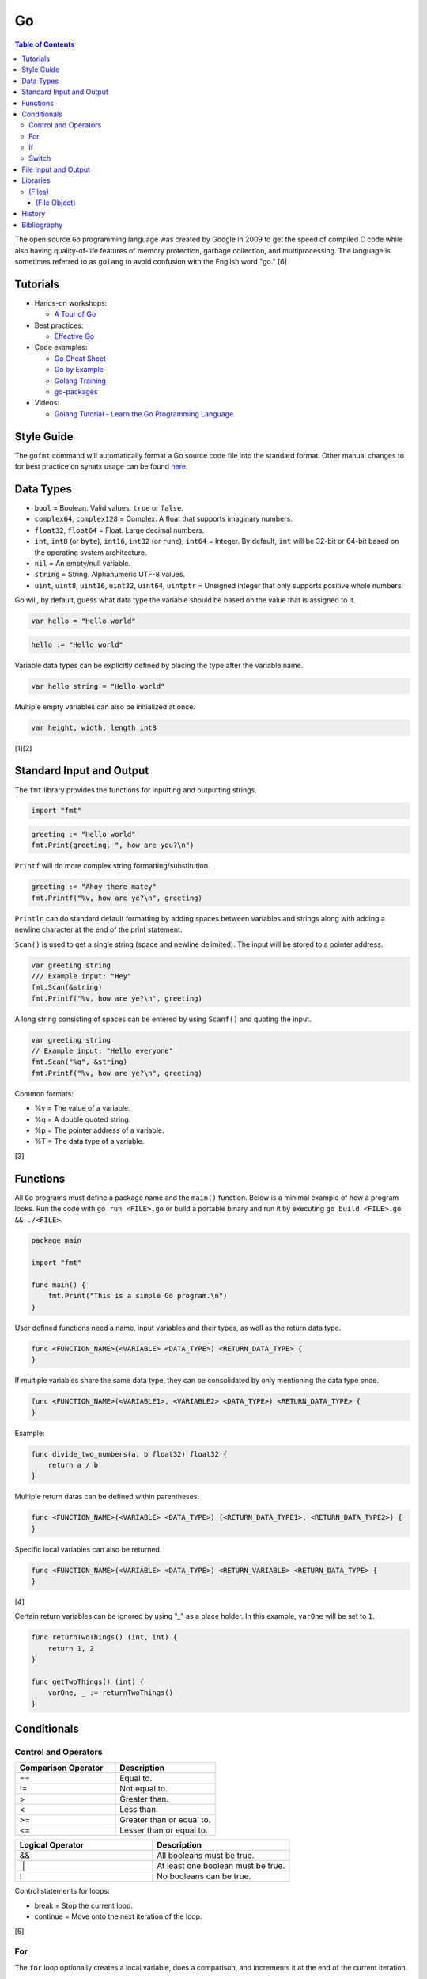 Go
==

.. contents:: Table of Contents

The open source ``Go`` programming language was created by Google in 2009 to get the speed of compiled C code while also having quality-of-life features of memory protection, garbage collection, and multiprocessing. The language is sometimes referred to as ``golang`` to avoid confusion with the English word "go." [6]

Tutorials
---------

-  Hands-on workshops:

   -  `A Tour of Go <https://tour.golang.org/welcome/1>`__

-  Best practices:

   -  `Effective Go <https://golang.org/doc/effective_go.html>`__

-  Code examples:

   -  `Go Cheat Sheet <https://github.com/a8m/go-lang-cheat-sheet>`__
   -  `Go by Example <https://gobyexample.com/>`__
   -  `Golang Training <https://github.com/go-training/training>`__
   -  `go-packages <https://github.com/radovskyb/go-packages>`__

-  Videos:

   -  `Golang Tutorial - Learn the Go Programming Language <https://www.youtube.com/watch?list=PLSak_q1UXfPp971Hgv7wHCU2gDOb13gBQ&time_continue=14&v=6lBeN973T4Q>`__

Style Guide
-----------

The ``gofmt`` command will automatically format a Go source code file into the standard format. Other manual changes to for best practice on synatx usage can be found `here <https://github.com/golang/go/wiki/CodeReviewComments>`__.

Data Types
----------

-  ``bool`` = Boolean. Valid values: ``true`` or ``false``.
-  ``complex64``, ``complex128`` = Complex. A float that supports imaginary numbers.
-  ``float32``, ``float64`` = Float. Large decimal numbers.
-  ``int``, ``int8`` (or ``byte``), ``int16``, ``int32`` (or ``rune``), ``int64`` = Integer. By default, ``int`` will be 32-bit or 64-bit based on the operating system architecture.
-  ``nil`` = An empty/null variable.
-  ``string`` = String. Alphanumeric UTF-8 values.
-  ``uint``, ``uint8``, ``uint16``, ``uint32``, ``uint64``, ``uintptr`` = Unsigned integer that only supports positive whole numbers.

Go will, by default, guess what data type the variable should be based on the value that is assigned to it.

.. code-block:: go

   var hello = "Hello world"

.. code-block:: go

   hello := "Hello world"

Variable data types can be explicitly defined by placing the type after the variable name.

.. code-block:: go

   var hello string = "Hello world"

Multiple empty variables can also be initialized at once.

.. code-block:: go

   var height, width, length int8

[1][2]

Standard Input and Output
-------------------------

The ``fmt`` library provides the functions for inputting and outputting strings.

.. code-block:: go

   import "fmt"

.. code-block:: go

   greeting := "Hello world"
   fmt.Print(greeting, ", how are you?\n")

``Printf`` will do more complex string formatting/substitution.

.. code-block:: go

   greeting := "Ahoy there matey"
   fmt.Printf("%v, how are ye?\n", greeting)

``Println`` can do standard default formatting by adding spaces between variables and strings along with adding a newline character at the end of the print statement.

``Scan()`` is used to get a single string (space and newline delimited). The input will be stored to a pointer address.

.. code-block:: go

   var greeting string
   /// Example input: "Hey"
   fmt.Scan(&string)
   fmt.Printf("%v, how are ye?\n", greeting)

A long string consisting of spaces can be entered by using ``Scanf()`` and quoting the input.

.. code-block:: go

   var greeting string
   // Example input: "Hello everyone"
   fmt.Scan("%q", &string)
   fmt.Printf("%v, how are ye?\n", greeting)

Common formats:

-  %v = The value of a variable.
-  %q = A double quoted string.
-  %p = The pointer address of a variable.
-  %T = The data type of a variable.

[3]

Functions
---------

All ``Go`` programs must define a package name and the ``main()`` function. Below is a minimal example of how a program looks. Run the code with ``go run <FILE>.go`` or build a portable binary and run it by executing ``go build <FILE>.go && ./<FILE>``.

.. code-block:: go

   package main
   
   import "fmt"
   
   func main() {
       fmt.Print("This is a simple Go program.\n")
   }

User defined functions need a name, input variables and their types, as well as the return data type.

.. code-block:: go

   func <FUNCTION_NAME>(<VARIABLE> <DATA_TYPE>) <RETURN_DATA_TYPE> {
   }

If multiple variables share the same data type, they can be consolidated by only mentioning the data type once.

.. code-block:: go

   func <FUNCTION_NAME>(<VARIABLE1>, <VARIABLE2> <DATA_TYPE>) <RETURN_DATA_TYPE> {
   }

Example:

.. code-block:: go

   func divide_two_numbers(a, b float32) float32 {
       return a / b
   }

Multiple return datas can be defined within parentheses.

.. code-block:: go

   func <FUNCTION_NAME>(<VARIABLE> <DATA_TYPE>) (<RETURN_DATA_TYPE1>, <RETURN_DATA_TYPE2>) {
   }

Specific local variables can also be returned.

.. code-block:: go

   func <FUNCTION_NAME>(<VARIABLE> <DATA_TYPE>) <RETURN_VARIABLE> <RETURN_DATA_TYPE> {
   }

[4]

Certain return variables can be ignored by using "_" as a place holder. In this example, ``varOne`` will be set to ``1``.

.. code-block:: go

   func returnTwoThings() (int, int) {
       return 1, 2
   }

   func getTwoThings() (int) {
       varOne, _ := returnTwoThings()
   }

Conditionals
------------

Control and Operators
~~~~~~~~~~~~~~~~~~~~~

.. csv-table::
   :header: Comparison Operator, Description
   :widths: 20, 20

   "==", Equal to.
   "!=", Not equal to.
   ">", Greater than.
   "<", Less than.
   ">=", Greater than or equal to.
   "<=", Lesser than or equal to.

.. csv-table::
   :header: Logical Operator, Description
   :widths: 20, 20

   &&, All booleans must be true.
   ||, At least one boolean must be true.
   !, No booleans can be true.

Control statements for loops:

-  break = Stop the current loop.
-  continue = Move onto the next iteration of the loop.

[5]

For
~~~

The ``for`` loop optionally creates a local variable, does a comparison, and increments it at the end of the current iteration.

.. code-block:: go

   for <VARIABLE_INITIALIZATION>; <COMPARISON>; <INCREMENT> {
   }

Example:

.. code-block:: go

   for x := 0; x < 3; x++ {
       fmt.Println(x)
   }

While loops can be created by using a basic for loop.

.. code-block:: go

   for <COMPARISON> {
       <INCREMENT>
   }

Example:

.. code-block:: go

   x := 0

   for x < 3{
       x += 1
   }

An infinite loop can be defined by not using any arguments for the loop.

.. code-block:: go

   for {
   }

[5]

If
~~

``if`` statements are used to run through multiple comparisons and can optionally have a default block.

.. code-block:: go

   if <COMPARISON> {
   }

.. code-block:: go

   if <COMPARISON> {
   } else {
   }

.. code-block:: go

   if <COMPARISON1> {
   } else if <COMPARISON2> {
   } else {
   }

[5]

Switch
~~~~~~

The ``switch`` statement is a simplified ``if`` statement to check the value of a variable. Only the first mathced case will be executed.

.. code-block:: go

   switch <VARIABLE> {
       case <CASE1>: {
       }
       case <CASE2>, <CASE3>: {
       }
       default: {
       }
   }

Comparisons can also be checked where a case will be matched if a boolean returns True.

.. code-block:: go

   switch {
       case <COMPARISON1>: {
       }
       case <COMPARISON2>: {
       }
       default: {
       }
   }

[5]

File Input and Output
---------------------

File handling is done via the ``io/ioutil`` library. The two main methods are ``ReadFile`` and ``WriteFile``. Information read and written from/to uses as an array of the ``bytes`` data type.

.. code-block:: go

   package main

   import (
       "io/ioutil"
   )

The ``ReadFile`` method will first return the file text in an array of bytes and, if there was a failure, it will also return an error as a string.

Syntax:

.. code-block:: go

   text_bytes, error := ioutil.ReadFile(<FILE_NAME>)

The ``WriteFile`` method will only return an error message if it fails. Otherwise, a variable assigned to it will be kept as having a ``nil`` value.

Syntax:

.. code-block:: go

   error := ioutil.WriteFile(<FILE_NAME>, <INPUT_BYTES>, <FILE_MODE_PERMISSIONS>)

Example:

.. code-block:: go

   package main
   
   import (
       "fmt"
       "io/ioutil"
   )
   
   func main() {
       file := "hello_world.txt"
       text := []byte("Hello world")
       error := ioutil.WriteFile(file, text, 0644)
   
       if error != nil {
           fmt.Println(error)
       } else {
           fmt.Println("The file was written successfully.")
       }
   
       read_text_bytes, error := ioutil.ReadFile(file)
       read_text_string := string(read_text_bytes)
   
       if error != nil {
           fmt.Println(error)
       } else {
           fmt.Printf("The file says: \n%v\n", read_text_string)
       }
   }

::

   The file was written successfully.
   The file says:
   Hello world

More advanced operations for files (such as appending text, truncating, renaming/relocating, etc.) are handled via the ``os`` library.

.. code-block:: go

   import "os"

For appending to a file, the ``os.OpenFile`` method should be used. It provides more advanced options than the simpler ``os.Open`` and ``ioutil.ReadFile`` methods.

.. code-block:: go

   OpenFile(<FILE_NAME>, <ATTRIBUTES>, <PERMISSIONS>)

Here is the list of valid attributes for opening the file.

-  os.O_APPEND = Append to an existing file.
-  os.O_CREATE = Create a new file.
-  os.O_RDONLY = Read.
-  os.O_RDWR = Read and write.
-  os.O_TRUNC = Truncate a file / empty it.
-  os.O_WRONLY = Write.

Multiple attributes can be combined using an OR ``|`` statement. The ``os`` file methods also require the object to be manually closed (something that is done automatically with the ``ioutil`` methods).

.. code-block:: go

   text_file, error = OpenFile("example.txt", os.O_CREATE|os.O_APPEND, 0644)
   text_file.WriteString("This is a new line of text!\n")
   text_file.close()

[7]

Libraries
---------

All of the libraries and methods can be found at `https://golang.org/pkg/ <https://golang.org/pkg/>`__. The methods will list all of the possible input and output values.

(Files)
~~~~~~~

These are the methods related to examining and manipulating files.

-  `io.ioutil <https://golang.org/pkg/io/ioutil/>`__

   -  NopCloser
   -  ReadAll
   -  ReadDir
   -  ReadFile
   -  TempDir
   -  TempFile
   -  WriteFile

-  `os <https://golang.org/pkg/os/>`__

   -  Chown
   -  Chmod
   -  Chtimes
   -  Create
   -  Chdir
   -  FileInfo
   -  Getwd
   -  IsExist
   -  IsNotExist
   -  IsPathSeparator
   -  Lchown
   -  Link
   -  Mkdir
   -  MkdirAll
   -  Open
   -  OpenFile
   -  Readlink
   -  Remove
   -  RemoveAll
   -  Rename
   -  SameFile
   -  Stat
   -  Symlink
   -  TempDir
   -  Truncate
   -  UserCacheDir
   -  UserConfigDir
   -  UserHomeDir

(File Object)
^^^^^^^^^^^^^

These are `methods <https://golang.org/pkg/os/#File>`__ that are valid for a ``File`` object/data type.

-  Create
-  NewFile
-  Open
-  OpenFile
-  Chdir
-  Chmod
-  Chown
-  Close
-  Fd
-  Name
-  Read
-  ReadAt
-  Readdir
-  Readdirnames
-  Seek
-  SetDeadline
-  SetReadDeadline
-  SetWriteDeadline
-  Stat
-  Sync
-  SyscallConn
-  Truncate
-  Write
-  WriteAt
-  WriteString

History
-------

-  `Latest <https://github.com/ekultails/rootpages/commits/master/src/programming/go.rst>`__

Bibliography
------------

1. "Basic types." A Tour of Go. Accessed March 5, 2019. https://tour.golang.org/basics/11
2. "Golang Types." golangbot.com. February 19, 2017. Accessed March 5, 2019. https://golangbot.com/types/
3. "Package fmt." The Go Programming Language. Accessed March 5, 2019. https://golang.org/pkg/fmt/
4. "Functions." A Tour of Go. Accessed March 6, 2019. https://tour.golang.org/basics/4
5. "Golang Control Flow Statements: If, Switch and For." CalliCoder. January 29, 2018. Accessed March 8, 2019. https://www.callicoder.com/golang-control-flow/
6. "The Evolution of Go: A History of Success." QArea Blog. March 20, 2018. Accessed October 14, 2019. https://qarea.com/blog/the-evolution-of-go-a-history-of-success
7. "Working with Files in Go." DevDungeon. August 23, 2015. Accessed October 15, 2019. https://www.devdungeon.com/content/working-files-go
